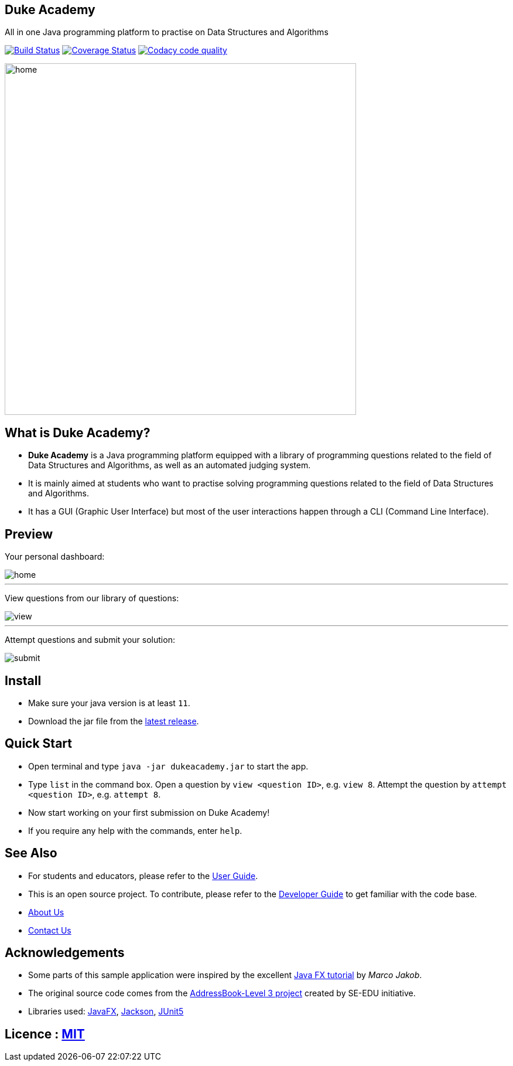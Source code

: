 == Duke Academy
:site-section: ReadMe
:stylesDir: stylesheets
All in one Java programming platform to practise on Data Structures and Algorithms

https://travis-ci.org/AY1920S1-CS2103T-F14-1/main[image:https://travis-ci.org/AY1920S1-CS2103T-F14-1/main.svg?branch=master[Build Status]]
https://coveralls.io/github/AY1920S1-CS2103T-F14-1/main?branch=master[image:https://coveralls.io/repos/github/AY1920S1-CS2103T-F14-1/main/badge.svg?branch=master[Coverage Status]]
image:https://api.codacy.com/project/badge/Grade/967c7be5909941f486c674f65e6332e4["Codacy code quality", link="https://www.codacy.com/manual/dukecodedoc/main?utm_source=github.com&utm_medium=referral&utm_content=AY1920S1-CS2103T-F14-1/main&utm_campaign=Badge_Grade"]


ifdef::env-github[]
image::docs/images/userguide/home.png[width="600"]
endif::[]

ifndef::env-github[]
image::images/userguide/home.png[width="600"]
endif::[]

== What is Duke Academy?

[none]
* *Duke Academy* is a Java programming platform equipped with a library of programming questions related to the field of Data Structures and Algorithms, as well as an automated judging system.
* It is mainly aimed at students who want to practise solving programming questions related to the field of Data Structures and Algorithms.
* It has a GUI (Graphic User Interface) but most of the user interactions happen through a CLI (Command Line Interface).

== Preview

Your personal dashboard:

ifdef::env-github[]
image::docs/images/userguide/home.png[width="600", text-center]
endif::[]

ifndef::env-github[]
image::images/userguide/home.png[width="600", text-center]
endif::[]

'''

View questions from our library of questions:

ifdef::env-github[]
image::docs/images/userguide/view.png[width="600", text-center]
endif::[]

ifndef::env-github[]
image::images/userguide/view.png[width="600", text-center]
endif::[]

'''

Attempt questions and submit your solution:

ifdef::env-github[]
image::docs/images/userguide/submit.png[width="600", text-center]
endif::[]

ifndef::env-github[]
image::images/userguide/submit.png[width="600", text-center]
endif::[]

== Install
[none]
* Make sure your java version is at least `11`.
* Download the jar file from the https://github.com/AY1920S1-CS2103T-F14-1/main/releases[latest release].

== Quick Start
* Open terminal and type `java -jar dukeacademy.jar` to start the app.
* Type `list` in the command box. Open a question by `view <question ID>`, e.g. `view 8`. Attempt the question by `attempt <question ID>`, e.g. `attempt 8`.
* Now start working on your first submission on Duke Academy!
* If you require any help with the commands, enter `help`.

== See Also

* For students and educators, please refer to the https://github.com/AY1920S1-CS2103T-F14-1/main/blob/master/docs/UserGuide.adoc[User Guide].
* This is an open source project. To contribute, please refer to the https://github.com/AY1920S1-CS2103T-F14-1/main/blob/master/docs/DeveloperGuide.adoc[Developer Guide] to get familiar with the code base.
* https://github.com/AY1920S1-CS2103T-F14-1/main/blob/master/docs/AboutUs.adoc[About Us]
* https://github.com/AY1920S1-CS2103T-F14-1/main/blob/master/docs/ContactUs.adoc[Contact Us]

== Acknowledgements

* Some parts of this sample application were inspired by the excellent http://code.makery.ch/library/javafx-8-tutorial/[Java FX tutorial] by
_Marco Jakob_.
* The original source code comes from the https://se-education.org[AddressBook-Level 3 project] created by SE-EDU initiative.
* Libraries used: https://openjfx.io/[JavaFX], https://github.com/FasterXML/jackson[Jackson], https://github.com/junit-team/junit5[JUnit5]

== Licence : link:LICENSE[MIT]
